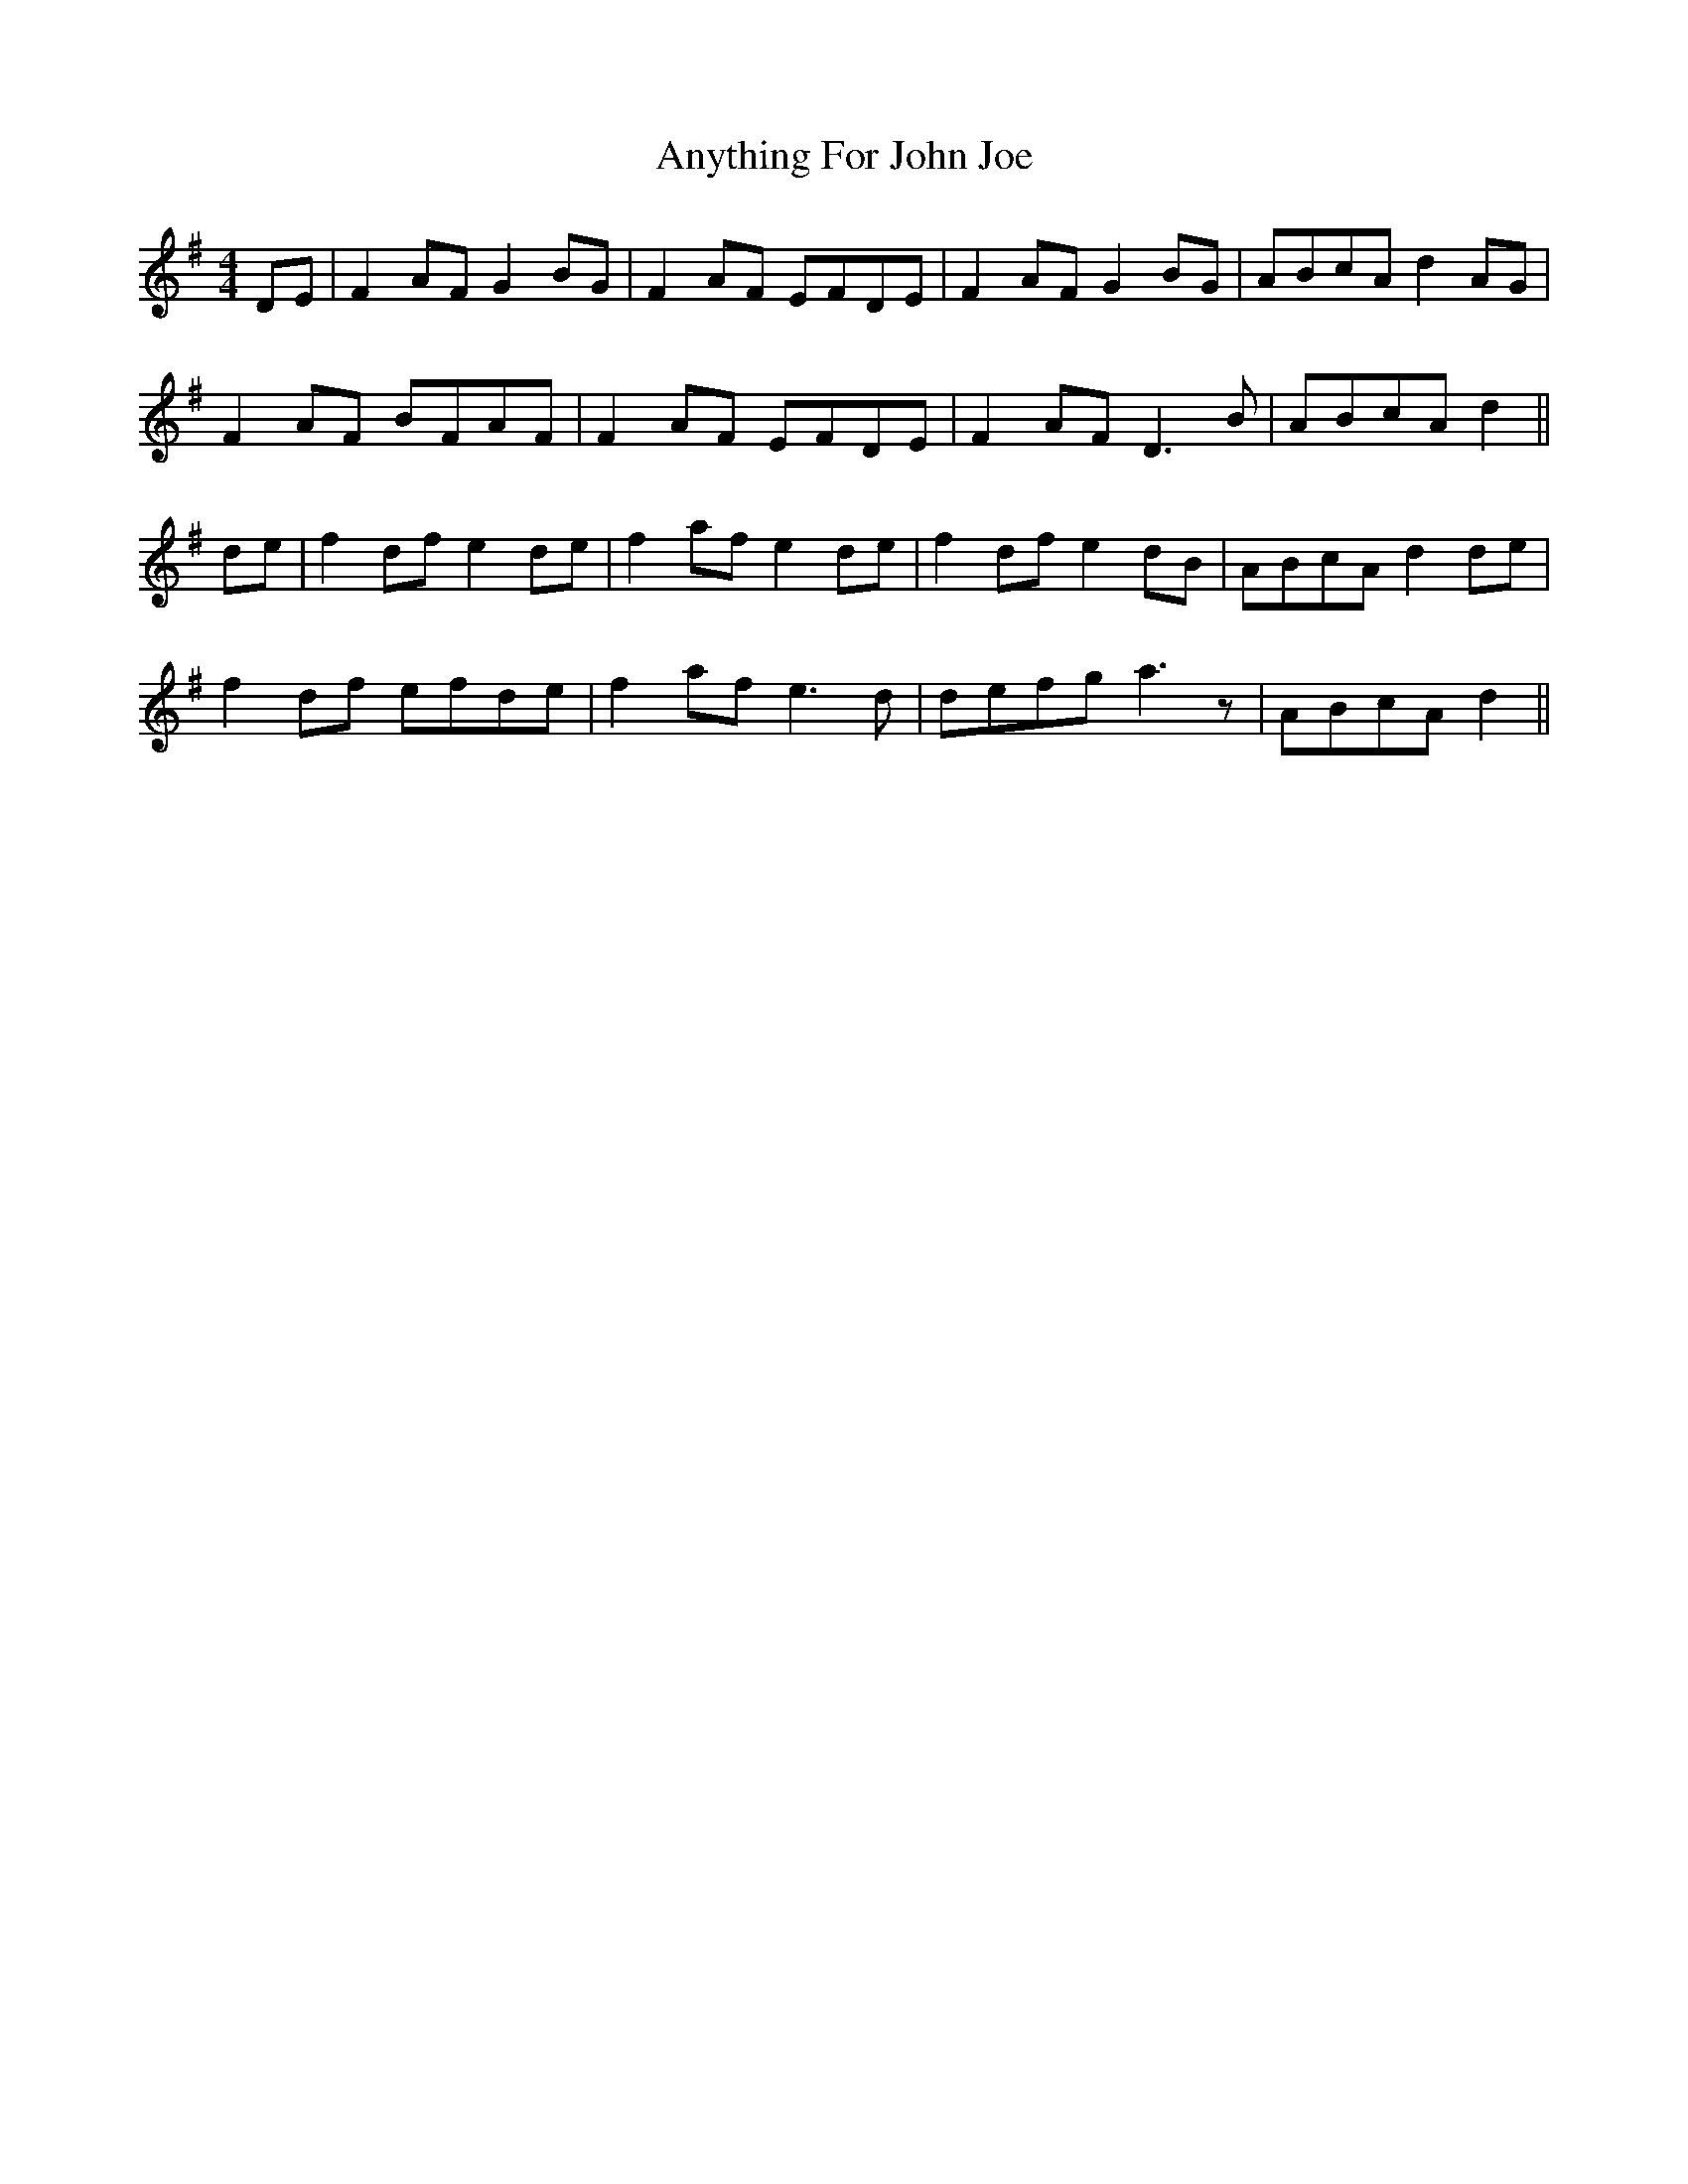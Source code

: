 X: 1718
T: Anything For John Joe
R: reel
M: 4/4
K: Dmixolydian
DE|F2AF G2BG|F2AF EFDE|F2AF G2BG|ABcA d2 AG|
F2AF BFAF|F2AF EFDE|F2AF D3B|ABcA d2||
de|f2df e2de|f2af e2de|f2df e2dB|ABcA d2de|
f2df efde|f2af e3d|defg a3z|ABcA d2||

